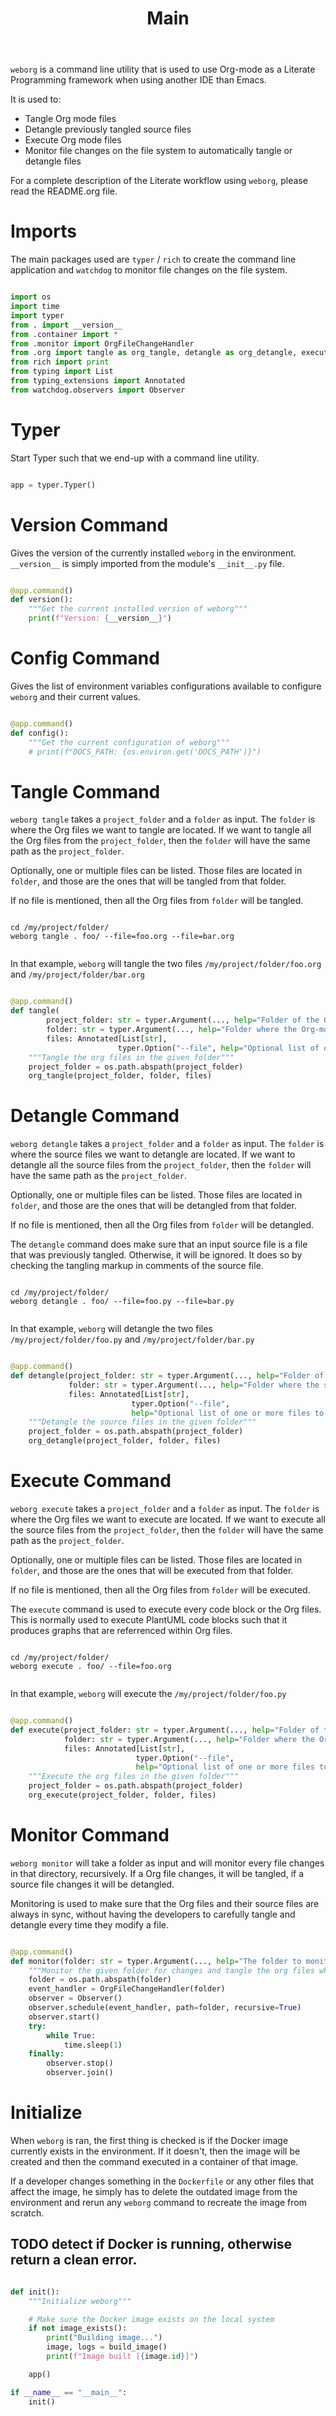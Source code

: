 #+property: header-args :results silent :comments link :mkdirp yes :eval no :tangle ../../weborg/main.py

#+Title: Main

=weborg= is a command line utility that is used to use Org-mode as a Literate
Programming framework when using another IDE than Emacs.

It is used to:

  - Tangle Org mode files
  - Detangle previously tangled source files
  - Execute Org mode files
  - Monitor file changes on the file system to automatically tangle or detangle
    files

For a complete description of the Literate workflow using =weborg=, please read
the README.org file.

* Imports

The main packages used are =typer= / =rich= to create the command line
application and =watchdog= to monitor file changes on the file system.

#+begin_src python

import os
import time
import typer
from . import __version__
from .container import *
from .monitor import OrgFileChangeHandler
from .org import tangle as org_tangle, detangle as org_detangle, execute as org_execute
from rich import print
from typing import List
from typing_extensions import Annotated
from watchdog.observers import Observer

#+end_src

* Typer

Start Typer such that we end-up with a command line utility.

#+begin_src python

app = typer.Typer()

#+end_src


* Version Command

Gives the version of the currently installed =weborg= in the environment.
=__version__= is simply imported from the module's =__init__.py= file.

#+begin_src python

@app.command()
def version():
    """Get the current installed version of weborg"""
    print(f"Version: {__version__}")

#+end_src

* Config Command

Gives the list of environment variables configurations available to configure
=weborg= and their current values.

#+begin_src python

@app.command()
def config():
    """Get the current configuration of weborg"""
    # print(f"DOCS_PATH: {os.environ.get('DOCS_PATH')}")

#+end_src

* Tangle Command

=weborg tangle= takes a =project_folder= and a =folder= as input. The =folder=
is where the Org files we want to tangle are located. If we want to tangle all
the Org files from the =project_folder=, then the =folder= will have the same
path as the =project_folder=.

Optionally, one or multiple files can be listed. Those files are located in
=folder=, and those are the ones that will be tangled from that folder.

If no file is mentioned, then all the Org files from =folder= will be tangled.

#+begin_src shell

cd /my/project/folder/
weborg tangle . foo/ --file=foo.org --file=bar.org

#+end_src

In that example, =weborg= will tangle the two files =/my/project/folder/foo.org=
and =/my/project/folder/bar.org=

#+begin_src python

@app.command()
def tangle(
        project_folder: str = typer.Argument(..., help="Folder of the Org-mode project"),
        folder: str = typer.Argument(..., help="Folder where the Org-mode files to tangle are located"),
        files: Annotated[List[str],
                        typer.Option("--file", help="Optional list of one or more files to tangle from `folder`")] = None):
    """Tangle the org files in the given folder"""
    project_folder = os.path.abspath(project_folder)
    org_tangle(project_folder, folder, files)

#+end_src

* Detangle Command

=weborg detangle= takes a =project_folder= and a =folder= as input. The =folder=
is where the source files we want to detangle are located. If we want to
detangle all the source files from the =project_folder=, then the =folder= will
have the same path as the =project_folder=.

Optionally, one or multiple files can be listed. Those files are located in
=folder=, and those are the ones that will be detangled from that folder.

If no file is mentioned, then all the Org files from =folder= will be detangled.

The =detangle= command does make sure that an input source file is a file that
was previously tangled. Otherwise, it will be ignored. It does so by checking
the tangling markup in comments of the source file.

#+begin_src shell

cd /my/project/folder/
weborg detangle . foo/ --file=foo.py --file=bar.py

#+end_src

In that example, =weborg= will detangle the two files
=/my/project/folder/foo.py= and =/my/project/folder/bar.py=

#+begin_src python

@app.command()
def detangle(project_folder: str = typer.Argument(..., help="Folder of the Org-mode project"),
             folder: str = typer.Argument(..., help="Folder where the source files to detangle are located"),
             files: Annotated[List[str],
                           typer.Option("--file",
                           help="Optional list of one or more files to tangle from `folder`")] = None):
    """Detangle the source files in the given folder"""
    project_folder = os.path.abspath(project_folder)
    org_detangle(project_folder, folder, files)

#+end_src

* Execute Command

=weborg execute= takes a =project_folder= and a =folder= as input. The =folder=
is where the Org files we want to execute are located. If we want to execute all
the source files from the =project_folder=, then the =folder= will have the same
path as the =project_folder=.

Optionally, one or multiple files can be listed. Those files are located in
=folder=, and those are the ones that will be executed from that folder.

If no file is mentioned, then all the Org files from =folder= will be executed.

The =execute= command is used to execute every code block or the Org files. This
is normally used to execute PlantUML code blocks such that it produces graphs
that are referrenced within Org files.

#+begin_src shell

cd /my/project/folder/
weborg execute . foo/ --file=foo.org

#+end_src

In that example, =weborg= will execute the =/my/project/folder/foo.py=

#+begin_src python

@app.command()
def execute(project_folder: str = typer.Argument(..., help="Folder of the Org-mode project"), 
            folder: str = typer.Argument(..., help="Folder where the Org-mode files to execute are located"),
            files: Annotated[List[str],
                            typer.Option("--file",
                            help="Optional list of one or more files to execute from `folder`")] = None):
    """Execute the org files in the given folder"""
    project_folder = os.path.abspath(project_folder)
    org_execute(project_folder, folder, files)

#+end_src

* Monitor Command

=weborg monitor= will take a folder as input and will monitor every file changes
in that directory, recursively. If a Org file changes, it will be tangled, if a
source file changes it will be detangled.

Monitoring is used to make sure that the Org files and their source files are
always in sync, without having the developers to carefully tangle and detangle
every time they modify a file.

#+begin_src python

@app.command()
def monitor(folder: str = typer.Argument(..., help="The folder to monitor for changes")):
    """Monitor the given folder for changes and tangle the org files when they change"""
    folder = os.path.abspath(folder)
    event_handler = OrgFileChangeHandler(folder)
    observer = Observer()
    observer.schedule(event_handler, path=folder, recursive=True)
    observer.start()
    try:
        while True:
            time.sleep(1)
    finally:
        observer.stop()
        observer.join()

#+end_src

* Initialize

When =weborg= is ran, the first thing is checked is if the Docker image
currently exists in the environment. If it doesn't, then the image will be
created and then the command executed in a container of that image.

If a developer changes something in the =Dockerfile= or any other files that
affect the image, he simply has to delete the outdated image from the
environment and rerun any =weborg= command to recreate the image from scratch.

** TODO detect if Docker is running, otherwise return a clean error.

#+begin_src python

def init():
    """Initialize weborg"""

    # Make sure the Docker image exists on the local system
    if not image_exists():
        print("Building image...")
        image, logs = build_image()
        print(f"Image built [{image.id}]")

    app()

if __name__ == "__main__":
    init()

#+end_src

